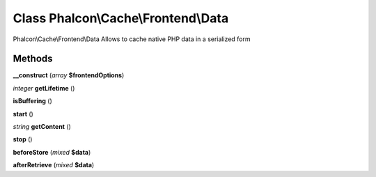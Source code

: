 Class **Phalcon\\Cache\\Frontend\\Data**
========================================

Phalcon\\Cache\\Frontend\\Data   Allows to cache native PHP data in a serialized form

Methods
---------

**__construct** (*array* **$frontendOptions**)

*integer* **getLifetime** ()

**isBuffering** ()

**start** ()

*string* **getContent** ()

**stop** ()

**beforeStore** (*mixed* **$data**)

**afterRetrieve** (*mixed* **$data**)

